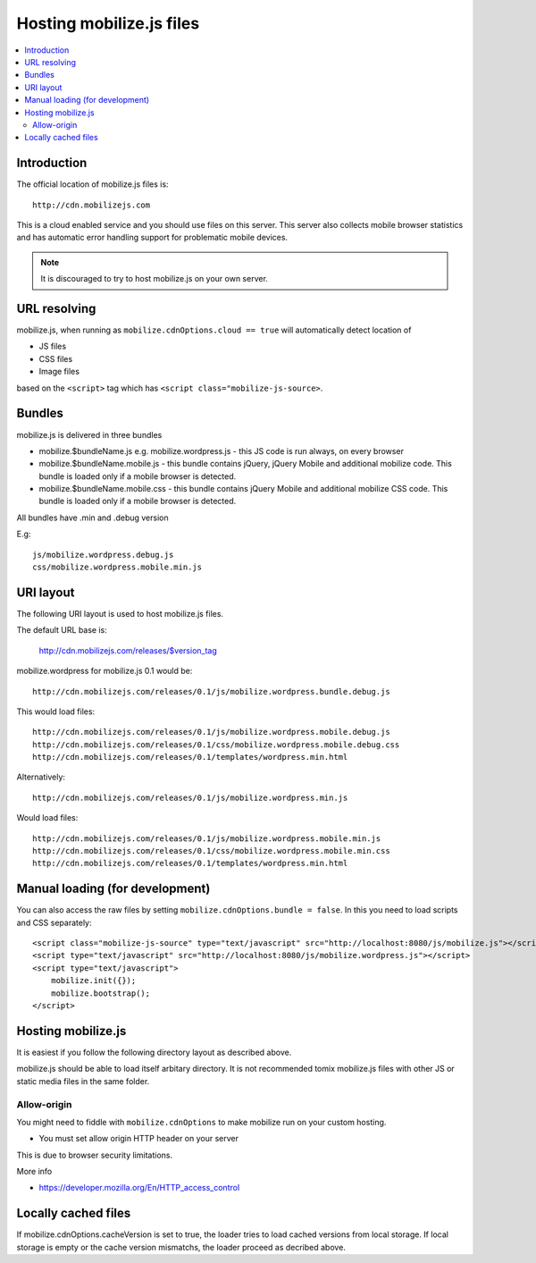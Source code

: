========================================
 Hosting mobilize.js files 
========================================

.. contents :: :local:

Introduction
--------------

The official location of mobilize.js files is::

    http://cdn.mobilizejs.com

This is a cloud enabled service and you should use
files on this server.
This server also collects mobile browser statistics
and has automatic error handling support for problematic mobile devices. 
    
.. note ::

    It is discouraged to try to host mobilize.js on your own server.        

URL resolving
--------------

mobilize.js, when running as ``mobilize.cdnOptions.cloud == true``
will automatically detect location of

* JS files

* CSS files

* Image files

based on the ``<script>`` tag which has ``<script class="mobilize-js-source>``. 

Bundles
---------------

mobilize.js is delivered in three bundles

* mobilize.$bundleName.js e.g. mobilize.wordpress.js - this JS code is run always, on every browser

* mobilize.$bundleName.mobile.js - this bundle contains jQuery, jQuery Mobile and additional mobilize 
  code. This bundle is loaded only if a mobile browser is detected.
  
* mobilize.$bundleName.mobile.css - this bundle contains jQuery Mobile and additional mobilize 
  CSS code. This bundle is loaded only if a mobile browser is detected.
  
All bundles have .min and .debug version

E.g::

	js/mobilize.wordpress.debug.js
	css/mobilize.wordpress.mobile.min.js
	
URI layout
----------

The following URI layout is used to host mobilize.js files.

The default URL base is:

        http://cdn.mobilizejs.com/releases/$version_tag

mobilize.wordpress for mobilize.js 0.1 would be::

        http://cdn.mobilizejs.com/releases/0.1/js/mobilize.wordpress.bundle.debug.js
        
This would load files::

        http://cdn.mobilizejs.com/releases/0.1/js/mobilize.wordpress.mobile.debug.js
        http://cdn.mobilizejs.com/releases/0.1/css/mobilize.wordpress.mobile.debug.css
        http://cdn.mobilizejs.com/releases/0.1/templates/wordpress.min.html
        
Alternatively::

        http://cdn.mobilizejs.com/releases/0.1/js/mobilize.wordpress.min.js

Would load files::        

        http://cdn.mobilizejs.com/releases/0.1/js/mobilize.wordpress.mobile.min.js
        http://cdn.mobilizejs.com/releases/0.1/css/mobilize.wordpress.mobile.min.css
        http://cdn.mobilizejs.com/releases/0.1/templates/wordpress.min.html

Manual loading (for development)
----------------------------------

You can also access the raw files by setting ``mobilize.cdnOptions.bundle = false``.
In this you need to load scripts and CSS separately::

        <script class="mobilize-js-source" type="text/javascript" src="http://localhost:8080/js/mobilize.js"></script>
        <script type="text/javascript" src="http://localhost:8080/js/mobilize.wordpress.js"></script>  
        <script type="text/javascript">
            mobilize.init({});
            mobilize.bootstrap();
        </script>

Hosting mobilize.js
--------------------

It is easiest if you follow the following directory layout as described above.

mobilize.js should be able to load itself arbitary directory.
It is not recommended tomix mobilize.js files with other JS or static media files in
the same folder.

Allow-origin
=============

You might need to fiddle with ``mobilize.cdnOptions`` to make mobilize run on your custom hosting.

* You must set allow origin HTTP header on your server

This is due to browser security limitations.

More info

* https://developer.mozilla.org/En/HTTP_access_control

Locally cached files
------------------------

If mobilize.cdnOptions.cacheVersion is set to true, the loader tries to load cached versions
from local storage. If local storage is empty or the cache version mismatchs, the loader
proceed as decribed above.
